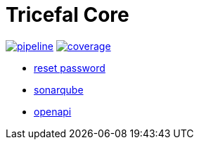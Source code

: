 = Tricefal Core


image:https://gitlab.com/tricefal/tricefal-core/badges/master/pipeline.svg[link="https://gitlab.com/tricefal/tricefal-core/-/commits/master",title="pipeline status"]
image:https://gitlab.com/tricefal/tricefal-core/badges/master/coverage.svg[link="https://gitlab.com/tricefal/tricefal-core/-/commits/master",title="coverage report"]

- https://dev.tricefal.io/auth/realms/dev.app/account/[reset password]
- https://dev.tricefal.io/sonar[sonarqube]
- https://dev.tricefal.io/api/swagger-ui.html[openapi]
